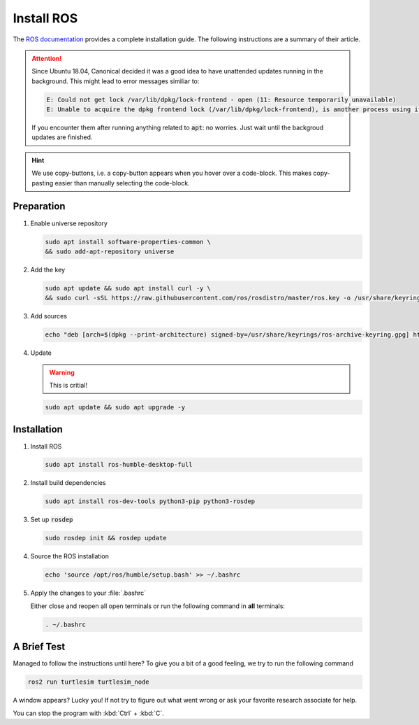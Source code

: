 Install ROS
###########

The `ROS documentation <https://docs.ros.org/en/humble/Installation/Ubuntu-Install-Debians.html>`_ provides a complete installation guide. The following instructions are a summary of their article.

.. attention:: 

   Since Ubuntu 18.04, Canonical decided it was a good idea to have unattended updates running in the background. This might lead to error messages similiar to:

   .. code-block:: sh

      E: Could not get lock /var/lib/dpkg/lock-frontend - open (11: Resource temporarily unavailable)
      E: Unable to acquire the dpkg frontend lock (/var/lib/dpkg/lock-frontend), is another process using it?
   
   If you encounter them after running anything related to :code:`apt`: no worries. Just wait until the backgroud updates are finished.

.. hint:: We use copy-buttons, i.e. a copy-button appears when you hover over a code-block. This makes copy-pasting easier than manually selecting the code-block.

Preparation
===========

#. Enable universe repository
   
   .. code-block:: sh
      
      sudo apt install software-properties-common \
      && sudo add-apt-repository universe

#. Add the key

   .. code-block:: sh

      sudo apt update && sudo apt install curl -y \
      && sudo curl -sSL https://raw.githubusercontent.com/ros/rosdistro/master/ros.key -o /usr/share/keyrings/ros-archive-keyring.gpg

#. Add sources

   .. code-block:: sh

      echo "deb [arch=$(dpkg --print-architecture) signed-by=/usr/share/keyrings/ros-archive-keyring.gpg] http://packages.ros.org/ros2/ubuntu $(. /etc/os-release && echo $UBUNTU_CODENAME) main" | sudo tee /etc/apt/sources.list.d/ros2.list > /dev/null




#. Update

   .. warning:: This is critial!
   

   .. code-block:: sh

      sudo apt update && sudo apt upgrade -y

Installation
============

#. Install ROS

   .. code-block:: sh

      sudo apt install ros-humble-desktop-full

#. Install build dependencies

   .. code-block:: sh

      sudo apt install ros-dev-tools python3-pip python3-rosdep

#. Set up :code:`rosdep`

   .. code-block:: sh

      sudo rosdep init && rosdep update

#. Source the ROS installation

   .. code-block:: sh

      echo 'source /opt/ros/humble/setup.bash' >> ~/.bashrc

#. Apply the changes to your :file:`.bashrc`

   Either close and reopen all open terminals or run the following command in **all** terminals:

   .. code-block:: sh

      . ~/.bashrc

A Brief Test
============

Managed to follow the instructions until here? To give you a bit of a good feeling, we try to run the following command

.. code-block:: sh

   ros2 run turtlesim turtlesim_node

A window appears? Lucky you! If not try to figure out what went wrong or ask your favorite research associate for help.

You can stop the program with :kbd:`Ctrl` + :kbd:`C`.
